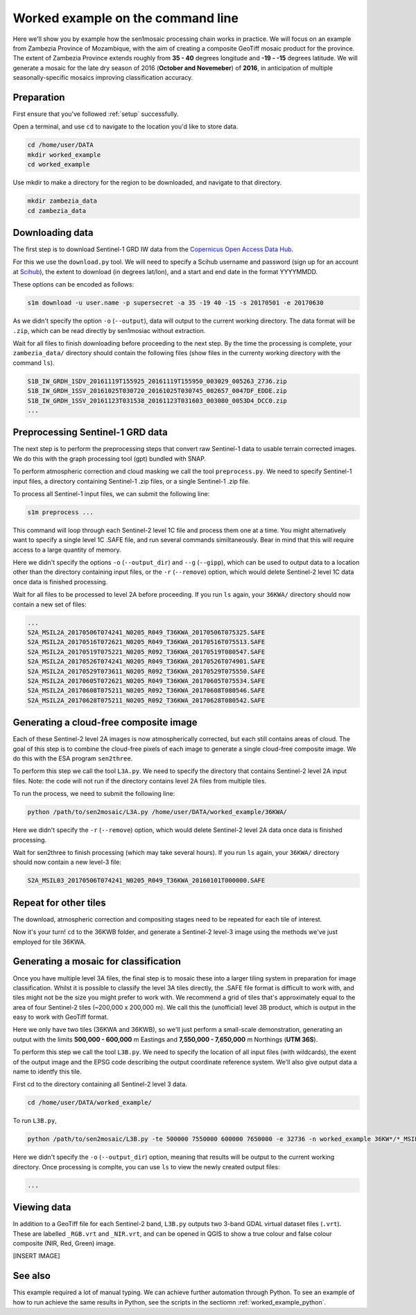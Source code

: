.. _worked_example_commandline:

Worked example on the command line
==================================

Here we'll show you by example how the sen1mosaic processing chain works in practice. We will focus on an example from Zambezia Province of Mozambique, with the aim of creating a composite GeoTiff mosaic product for the province. The extent of Zambezia Province extends roughly from **35 - 40** degrees longitude and **-19 - -15** degrees latitude. We will generate a mosaic for the late dry season of 2016 (**October and Novemeber**) of **2016**, in anticipation of multiple seasonally-specific mosaics improving classification accuracy.

Preparation
-----------

First ensure that you've followed :ref:`setup` successfully.

Open a terminal, and use ``cd`` to navigate to the location you'd like to store data.

.. code-block:: console
    
    cd /home/user/DATA
    mkdir worked_example
    cd worked_example

Use mkdir to make a directory for the region to be downloaded, and navigate to that directory.

.. code-block:: console
    
    mkdir zambezia_data
    cd zambezia_data

Downloading data
----------------

The first step is to download Sentinel-1 GRD IW data from the `Copernicus Open Access Data Hub <https://scihub.copernicus.eu/>`_.

For this we use the ``download.py`` tool. We will need to specify a Scihub username and password (sign up for an account at `Scihub <https://scihub.copernicus.eu/>`_), the extent to download (in degrees lat/lon), and a start and end date in the format YYYYMMDD.

These options can be encoded as follows:

.. code-block:: console
    
    s1m download -u user.name -p supersecret -a 35 -19 40 -15 -s 20170501 -e 20170630

As we didn't specify the option ``-o`` (``--output``), data will output to the current working directory. The data format will be ``.zip``, which can be read directly by sen1mosiac without extraction.

Wait for all files to finish downloading before proceeding to the next step. By the time the processing is complete, your ``zambezia_data/`` directory should contain the following files (show files in the currenty working directory with the command ``ls``).

.. code-block:: console
    
    S1B_IW_GRDH_1SDV_20161119T155925_20161119T155950_003029_005263_2736.zip
    S1B_IW_GRDH_1SSV_20161025T030720_20161025T030745_002657_0047DF_EDDE.zip
    S1B_IW_GRDH_1SSV_20161123T031538_20161123T031603_003080_0053D4_DCC0.zip
    ...


Preprocessing Sentinel-1 GRD data
---------------------------------

The next step is to perform the preprocessing steps that convert raw Sentinel-1 data to usable terrain corrected images. We do this with the graph processing tool (gpt) bundled with SNAP.

To perform atmospheric correction and cloud masking we call the tool ``preprocess.py``. We need to specify Sentinel-1 input files, a directory containing Sentinel-1 .zip files, or a single Sentinel-1 .zip file.

To process all Sentinel-1 input files, we can submit the following line:

.. code-block:: console

    s1m preprocess ...

This command will loop through each Sentinel-2 level 1C file and process them one at a time. You might alternatively want to specify a single level 1C .SAFE file, and run several commands similtaneously. Bear in mind that this will require access to a large quantity of memory.

Here we didn't specify the options ``-o`` (``--output_dir``) and ``--g`` (``--gipp``), which can be used to output data to a location other than the directory containing input files, or the ``-r`` (``--remove``) option, which would delete Sentinel-2 level 1C data once data is finished processing.

Wait for all files to be processed to level 2A before proceeding. If you run ``ls`` again, your ``36KWA/`` directory should now contain a new set of files:

.. code-block:: console
    
    ...
    S2A_MSIL2A_20170506T074241_N0205_R049_T36KWA_20170506T075325.SAFE
    S2A_MSIL2A_20170516T072621_N0205_R049_T36KWA_20170516T075513.SAFE
    S2A_MSIL2A_20170519T075221_N0205_R092_T36KWA_20170519T080547.SAFE
    S2A_MSIL2A_20170526T074241_N0205_R049_T36KWA_20170526T074901.SAFE
    S2A_MSIL2A_20170529T073611_N0205_R092_T36KWA_20170529T075550.SAFE
    S2A_MSIL2A_20170605T072621_N0205_R049_T36KWA_20170605T075534.SAFE
    S2A_MSIL2A_20170608T075211_N0205_R092_T36KWA_20170608T080546.SAFE
    S2A_MSIL2A_20170628T075211_N0205_R092_T36KWA_20170628T080542.SAFE


Generating a cloud-free composite image
---------------------------------------

Each of these Sentinel-2 level 2A images is now atmospherically corrected, but each still contains areas of cloud. The goal of this step is to combine the cloud-free pixels of each image to generate a single cloud-free composite image. We do this with the ESA program ``sen2three``.

To perform this step we call the tool ``L3A.py``. We need to specify the directory that contains Sentinel-2 level 2A input files. Note: the code will not run if the directory contains level 2A files from multiple tiles.

To run the process, we need to submit the following line:

.. code-block:: console

    python /path/to/sen2mosaic/L3A.py /home/user/DATA/worked_example/36KWA/

Here we didn't specify the ``-r`` (``--remove``) option, which would delete Sentinel-2 level 2A data once data is finished processing.

.. warning: sen2three requires access to a lot of memory. If this is an issue, consider inputting a smaller number of level 2A fies.

Wait for sen2three to finish processing (which may take several hours). If you run ``ls`` again, your ``36KWA/`` directory should now contain a new level-3 file:

.. code-block:: console
    
    S2A_MSIL03_20170506T074241_N0205_R049_T36KWA_20160101T000000.SAFE
    
Repeat for other tiles
----------------------

The download, atmospheric correction and compositing stages need to be repeated for each tile of interest.

Now it's your turn! ``cd`` to the 36KWB folder, and generate a Sentinel-2 level-3 image using the methods we've just employed for tile 36KWA.

Generating a mosaic for classification
--------------------------------------

Once you have multiple level 3A files, the final step is to mosaic these into a larger tiling system in preparation for image classification. Whilst it is possible to classify the level 3A tiles directly, the .SAFE file format is difficult to work with, and tiles might not be the size you might prefer to work with. We recommend a grid of tiles that's approximately equal to the area of four Sentinel-2 tiles (~200,000 x 200,000 m). We call this the (unofficial) level 3B product, which is output in the easy to work with GeoTiff format.

Here we only have two tiles (36KWA and 36KWB), so we'll just perform a small-scale demonstration, generating an output with the limits **500,000 - 600,000** m Eastings and **7,550,000 - 7,650,000** m Northings (**UTM 36S**).

To perform this step we call the tool ``L3B.py``. We need to specify the location of all input files (with wildcards), the exent of the output image and the EPSG code describing the output coordinate reference system. We'll also give output data a name to identfy this tile.

First cd to the directory containing all Sentinel-2 level 3 data.

.. code-block:: console
    
    cd /home/user/DATA/worked_example/

To run ``L3B.py``, 
    
.. code-block:: console
    
    python /path/to/sen2mosaic/L3B.py -te 500000 7550000 600000 7650000 -e 32736 -n worked_example 36KW*/*_MSIL03_*.SAFE

Here we didn't specify the ``-o`` (``--output_dir``) option, meaning that results will be output to the current working directory. Once processing is complte, you can use ``ls`` to view the newly created output files:

.. code-block:: console
    
    ...

    
Viewing data
------------

In addition to a GeoTiff file for each Sentinel-2 band, ``L3B.py`` outputs two 3-band GDAL virtual dataset files (``.vrt``). These are labelled ``_RGB.vrt`` and ``_NIR.vrt``, and can be opened in QGIS to show a true colour and false colour composite (NIR, Red, Green) image.

[INSERT IMAGE]

See also
--------

This example required a lot of manual typing. We can achieve further automation through Python. To see an example of how to run achieve the same results in Python, see the scripts in the sectiomn :ref:`worked_example_python`.

